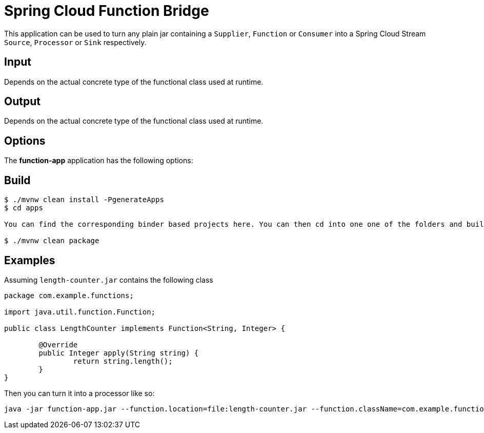 //tag::ref-doc[]
= Spring Cloud Function Bridge

This application can be used to turn any plain jar containing a `Supplier`, `Function` or `Consumer`
into a Spring Cloud Stream `Source`, `Processor` or `Sink` respectively.

== Input

Depends on the actual concrete type of the functional class used at runtime.

== Output

Depends on the actual concrete type of the functional class used at runtime.

== Options

The **$$function-app$$** application has the following options:

//tag::configuration-properties[]
//end::configuration-properties[]

//end::ref-doc[]

== Build

```
$ ./mvnw clean install -PgenerateApps
$ cd apps

You can find the corresponding binder based projects here. You can then cd into one one of the folders and build it:

$ ./mvnw clean package
```

== Examples

Assuming `length-counter.jar` contains the following class
```
package com.example.functions;

import java.util.function.Function;

public class LengthCounter implements Function<String, Integer> {

	@Override
	public Integer apply(String string) {
		return string.length();
	}
}

```

Then you can turn it into a processor like so:
```
java -jar function-app.jar --function.location=file:length-counter.jar --function.className=com.example.functions.LengthCounter
```
